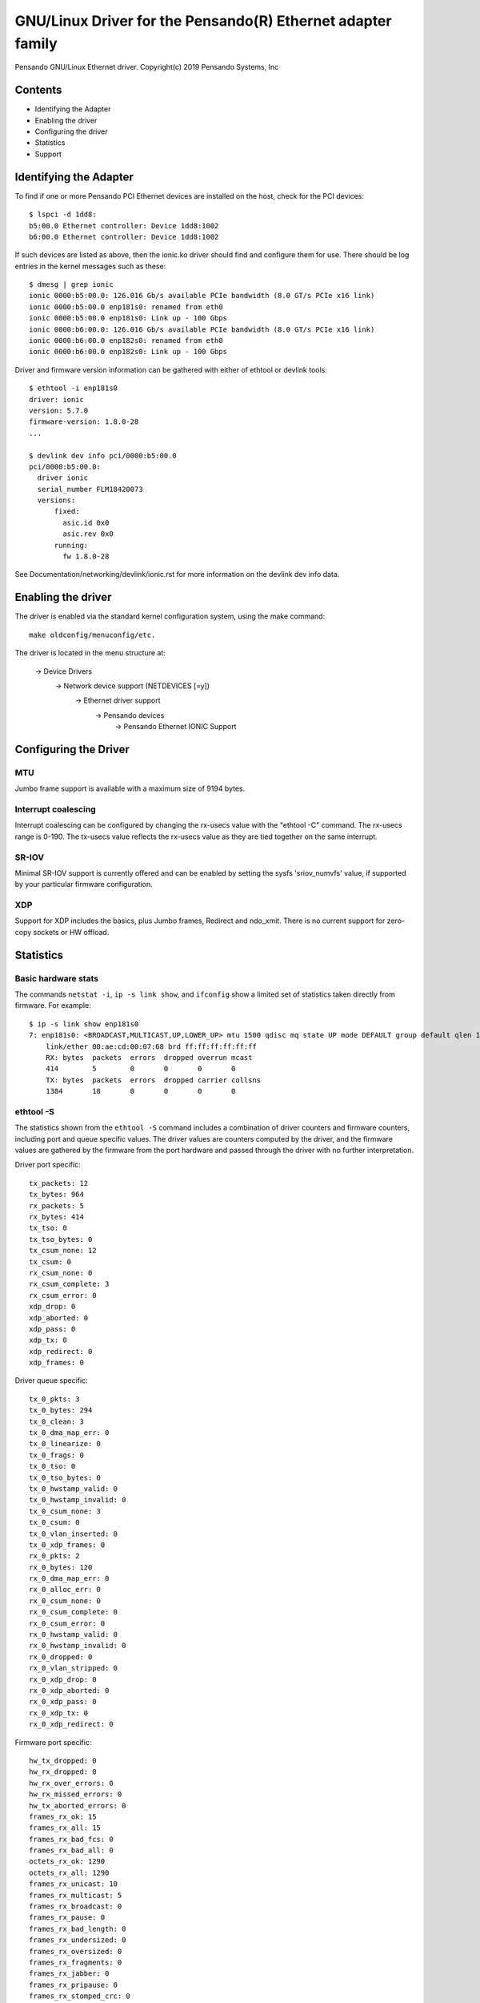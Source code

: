 .. SPDX-License-Identifier: GPL-2.0+

========================================================
GNU/Linux Driver for the Pensando(R) Ethernet adapter family
========================================================

Pensando GNU/Linux Ethernet driver.
Copyright(c) 2019 Pensando Systems, Inc

Contents
========

- Identifying the Adapter
- Enabling the driver
- Configuring the driver
- Statistics
- Support

Identifying the Adapter
=======================

To find if one or more Pensando PCI Ethernet devices are installed on the
host, check for the PCI devices::

  $ lspci -d 1dd8:
  b5:00.0 Ethernet controller: Device 1dd8:1002
  b6:00.0 Ethernet controller: Device 1dd8:1002

If such devices are listed as above, then the ionic.ko driver should find
and configure them for use.  There should be log entries in the kernel
messages such as these::

  $ dmesg | grep ionic
  ionic 0000:b5:00.0: 126.016 Gb/s available PCIe bandwidth (8.0 GT/s PCIe x16 link)
  ionic 0000:b5:00.0 enp181s0: renamed from eth0
  ionic 0000:b5:00.0 enp181s0: Link up - 100 Gbps
  ionic 0000:b6:00.0: 126.016 Gb/s available PCIe bandwidth (8.0 GT/s PCIe x16 link)
  ionic 0000:b6:00.0 enp182s0: renamed from eth0
  ionic 0000:b6:00.0 enp182s0: Link up - 100 Gbps

Driver and firmware version information can be gathered with either of
ethtool or devlink tools::

  $ ethtool -i enp181s0
  driver: ionic
  version: 5.7.0
  firmware-version: 1.8.0-28
  ...

  $ devlink dev info pci/0000:b5:00.0
  pci/0000:b5:00.0:
    driver ionic
    serial_number FLM18420073
    versions:
        fixed:
          asic.id 0x0
          asic.rev 0x0
        running:
          fw 1.8.0-28

See Documentation/networking/devlink/ionic.rst for more information
on the devlink dev info data.

Enabling the driver
===================

The driver is enabled via the standard kernel configuration system,
using the make command::

  make oldconfig/menuconfig/etc.

The driver is located in the menu structure at:

  -> Device Drivers
    -> Network device support (NETDEVICES [=y])
      -> Ethernet driver support
        -> Pensando devices
          -> Pensando Ethernet IONIC Support

Configuring the Driver
======================

MTU
---

Jumbo frame support is available with a maximum size of 9194 bytes.

Interrupt coalescing
--------------------

Interrupt coalescing can be configured by changing the rx-usecs value with
the "ethtool -C" command.  The rx-usecs range is 0-190.  The tx-usecs value
reflects the rx-usecs value as they are tied together on the same interrupt.

SR-IOV
------

Minimal SR-IOV support is currently offered and can be enabled by setting
the sysfs 'sriov_numvfs' value, if supported by your particular firmware
configuration.

XDP
---

Support for XDP includes the basics, plus Jumbo frames, Redirect and
ndo_xmit.  There is no current support for zero-copy sockets or HW offload.

Statistics
==========

Basic hardware stats
--------------------

The commands ``netstat -i``, ``ip -s link show``, and ``ifconfig`` show
a limited set of statistics taken directly from firmware.  For example::

  $ ip -s link show enp181s0
  7: enp181s0: <BROADCAST,MULTICAST,UP,LOWER_UP> mtu 1500 qdisc mq state UP mode DEFAULT group default qlen 1000
      link/ether 00:ae:cd:00:07:68 brd ff:ff:ff:ff:ff:ff
      RX: bytes  packets  errors  dropped overrun mcast
      414        5        0       0       0       0
      TX: bytes  packets  errors  dropped carrier collsns
      1384       18       0       0       0       0

ethtool -S
----------

The statistics shown from the ``ethtool -S`` command includes a combination of
driver counters and firmware counters, including port and queue specific values.
The driver values are counters computed by the driver, and the firmware values
are gathered by the firmware from the port hardware and passed through the
driver with no further interpretation.

Driver port specific::

     tx_packets: 12
     tx_bytes: 964
     rx_packets: 5
     rx_bytes: 414
     tx_tso: 0
     tx_tso_bytes: 0
     tx_csum_none: 12
     tx_csum: 0
     rx_csum_none: 0
     rx_csum_complete: 3
     rx_csum_error: 0
     xdp_drop: 0
     xdp_aborted: 0
     xdp_pass: 0
     xdp_tx: 0
     xdp_redirect: 0
     xdp_frames: 0

Driver queue specific::

     tx_0_pkts: 3
     tx_0_bytes: 294
     tx_0_clean: 3
     tx_0_dma_map_err: 0
     tx_0_linearize: 0
     tx_0_frags: 0
     tx_0_tso: 0
     tx_0_tso_bytes: 0
     tx_0_hwstamp_valid: 0
     tx_0_hwstamp_invalid: 0
     tx_0_csum_none: 3
     tx_0_csum: 0
     tx_0_vlan_inserted: 0
     tx_0_xdp_frames: 0
     rx_0_pkts: 2
     rx_0_bytes: 120
     rx_0_dma_map_err: 0
     rx_0_alloc_err: 0
     rx_0_csum_none: 0
     rx_0_csum_complete: 0
     rx_0_csum_error: 0
     rx_0_hwstamp_valid: 0
     rx_0_hwstamp_invalid: 0
     rx_0_dropped: 0
     rx_0_vlan_stripped: 0
     rx_0_xdp_drop: 0
     rx_0_xdp_aborted: 0
     rx_0_xdp_pass: 0
     rx_0_xdp_tx: 0
     rx_0_xdp_redirect: 0

Firmware port specific::

     hw_tx_dropped: 0
     hw_rx_dropped: 0
     hw_rx_over_errors: 0
     hw_rx_missed_errors: 0
     hw_tx_aborted_errors: 0
     frames_rx_ok: 15
     frames_rx_all: 15
     frames_rx_bad_fcs: 0
     frames_rx_bad_all: 0
     octets_rx_ok: 1290
     octets_rx_all: 1290
     frames_rx_unicast: 10
     frames_rx_multicast: 5
     frames_rx_broadcast: 0
     frames_rx_pause: 0
     frames_rx_bad_length: 0
     frames_rx_undersized: 0
     frames_rx_oversized: 0
     frames_rx_fragments: 0
     frames_rx_jabber: 0
     frames_rx_pripause: 0
     frames_rx_stomped_crc: 0
     frames_rx_too_long: 0
     frames_rx_vlan_good: 3
     frames_rx_dropped: 0
     frames_rx_less_than_64b: 0
     frames_rx_64b: 4
     frames_rx_65b_127b: 11
     frames_rx_128b_255b: 0
     frames_rx_256b_511b: 0
     frames_rx_512b_1023b: 0
     frames_rx_1024b_1518b: 0
     frames_rx_1519b_2047b: 0
     frames_rx_2048b_4095b: 0
     frames_rx_4096b_8191b: 0
     frames_rx_8192b_9215b: 0
     frames_rx_other: 0
     frames_tx_ok: 31
     frames_tx_all: 31
     frames_tx_bad: 0
     octets_tx_ok: 2614
     octets_tx_total: 2614
     frames_tx_unicast: 8
     frames_tx_multicast: 21
     frames_tx_broadcast: 2
     frames_tx_pause: 0
     frames_tx_pripause: 0
     frames_tx_vlan: 0
     frames_tx_less_than_64b: 0
     frames_tx_64b: 4
     frames_tx_65b_127b: 27
     frames_tx_128b_255b: 0
     frames_tx_256b_511b: 0
     frames_tx_512b_1023b: 0
     frames_tx_1024b_1518b: 0
     frames_tx_1519b_2047b: 0
     frames_tx_2048b_4095b: 0
     frames_tx_4096b_8191b: 0
     frames_tx_8192b_9215b: 0
     frames_tx_other: 0
     frames_tx_pri_0: 0
     frames_tx_pri_1: 0
     frames_tx_pri_2: 0
     frames_tx_pri_3: 0
     frames_tx_pri_4: 0
     frames_tx_pri_5: 0
     frames_tx_pri_6: 0
     frames_tx_pri_7: 0
     frames_rx_pri_0: 0
     frames_rx_pri_1: 0
     frames_rx_pri_2: 0
     frames_rx_pri_3: 0
     frames_rx_pri_4: 0
     frames_rx_pri_5: 0
     frames_rx_pri_6: 0
     frames_rx_pri_7: 0
     tx_pripause_0_1us_count: 0
     tx_pripause_1_1us_count: 0
     tx_pripause_2_1us_count: 0
     tx_pripause_3_1us_count: 0
     tx_pripause_4_1us_count: 0
     tx_pripause_5_1us_count: 0
     tx_pripause_6_1us_count: 0
     tx_pripause_7_1us_count: 0
     rx_pripause_0_1us_count: 0
     rx_pripause_1_1us_count: 0
     rx_pripause_2_1us_count: 0
     rx_pripause_3_1us_count: 0
     rx_pripause_4_1us_count: 0
     rx_pripause_5_1us_count: 0
     rx_pripause_6_1us_count: 0
     rx_pripause_7_1us_count: 0
     rx_pause_1us_count: 0
     frames_tx_truncated: 0


Support
=======

For general GNU/Linux networking support, please use the netdev mailing
list, which is monitored by Pensando personnel::

  netdev@vger.kernel.org

For more specific support needs, please use the Pensando driver support
email::

  drivers@pensando.io
